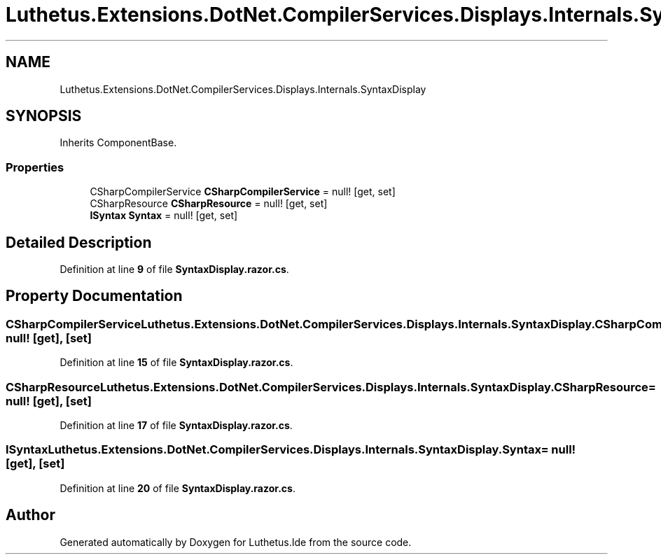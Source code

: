 .TH "Luthetus.Extensions.DotNet.CompilerServices.Displays.Internals.SyntaxDisplay" 3 "Version 1.0.0" "Luthetus.Ide" \" -*- nroff -*-
.ad l
.nh
.SH NAME
Luthetus.Extensions.DotNet.CompilerServices.Displays.Internals.SyntaxDisplay
.SH SYNOPSIS
.br
.PP
.PP
Inherits ComponentBase\&.
.SS "Properties"

.in +1c
.ti -1c
.RI "CSharpCompilerService \fBCSharpCompilerService\fP = null!\fR [get, set]\fP"
.br
.ti -1c
.RI "CSharpResource \fBCSharpResource\fP = null!\fR [get, set]\fP"
.br
.ti -1c
.RI "\fBISyntax\fP \fBSyntax\fP = null!\fR [get, set]\fP"
.br
.in -1c
.SH "Detailed Description"
.PP 
Definition at line \fB9\fP of file \fBSyntaxDisplay\&.razor\&.cs\fP\&.
.SH "Property Documentation"
.PP 
.SS "CSharpCompilerService Luthetus\&.Extensions\&.DotNet\&.CompilerServices\&.Displays\&.Internals\&.SyntaxDisplay\&.CSharpCompilerService = null!\fR [get]\fP, \fR [set]\fP"

.PP
Definition at line \fB15\fP of file \fBSyntaxDisplay\&.razor\&.cs\fP\&.
.SS "CSharpResource Luthetus\&.Extensions\&.DotNet\&.CompilerServices\&.Displays\&.Internals\&.SyntaxDisplay\&.CSharpResource = null!\fR [get]\fP, \fR [set]\fP"

.PP
Definition at line \fB17\fP of file \fBSyntaxDisplay\&.razor\&.cs\fP\&.
.SS "\fBISyntax\fP Luthetus\&.Extensions\&.DotNet\&.CompilerServices\&.Displays\&.Internals\&.SyntaxDisplay\&.Syntax = null!\fR [get]\fP, \fR [set]\fP"

.PP
Definition at line \fB20\fP of file \fBSyntaxDisplay\&.razor\&.cs\fP\&.

.SH "Author"
.PP 
Generated automatically by Doxygen for Luthetus\&.Ide from the source code\&.
